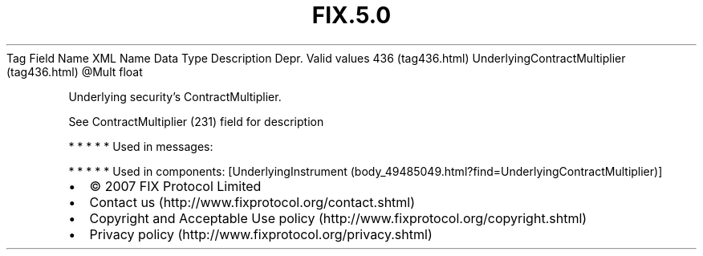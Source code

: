 .TH FIX.5.0 "" "" "Tag #436"
Tag
Field Name
XML Name
Data Type
Description
Depr.
Valid values
436 (tag436.html)
UnderlyingContractMultiplier (tag436.html)
\@Mult
float
.PP
Underlying security’s ContractMultiplier.
.PP
See ContractMultiplier (231) field for description
.PP
   *   *   *   *   *
Used in messages:
.PP
   *   *   *   *   *
Used in components:
[UnderlyingInstrument (body_49485049.html?find=UnderlyingContractMultiplier)]

.PD 0
.P
.PD

.PP
.PP
.IP \[bu] 2
© 2007 FIX Protocol Limited
.IP \[bu] 2
Contact us (http://www.fixprotocol.org/contact.shtml)
.IP \[bu] 2
Copyright and Acceptable Use policy (http://www.fixprotocol.org/copyright.shtml)
.IP \[bu] 2
Privacy policy (http://www.fixprotocol.org/privacy.shtml)
